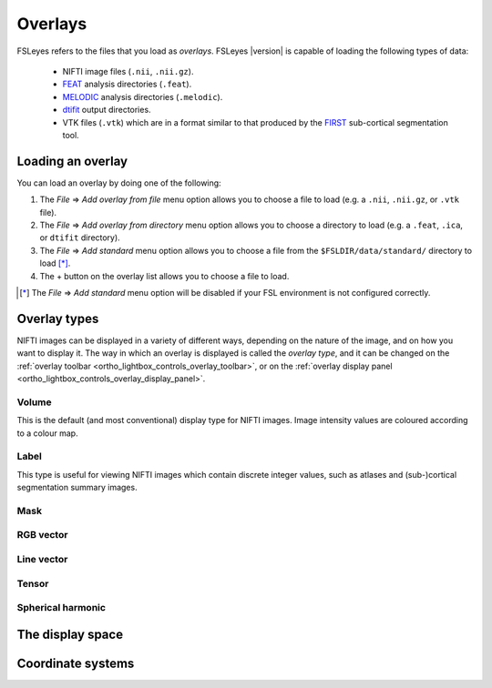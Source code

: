 .. |right_arrow| unicode:: U+21D2


.. _overlays:

Overlays
========


FSLeyes refers to the files that you load as *overlays*. FSLeyes |version| is
capable of loading the following types of data:

 - NIFTI image files (``.nii``, ``.nii.gz``).

 - `FEAT <http://fsl.fmrib.ox.ac.uk/fsl/fslwiki/FEAT>`_ analysis directories
   (``.feat``).

 - `MELODIC <http://fsl.fmrib.ox.ac.uk/fsl/fslwiki/MELODIC>`_ analysis
   directories (``.melodic``).

 - `dtifit <http://fsl.fmrib.ox.ac.uk/fsl/fslwiki/FDT/UserGuide#DTIFIT>`_
   output directories. 
   
 - VTK files (``.vtk``) which are in a format similar to that produced by the
   `FIRST <http://fsl.fmrib.ox.ac.uk/fsl/fslwiki/FIRST>`_ sub-cortical
   segmentation tool.


.. _overlays_loading_an_overlay:

Loading an overlay
------------------


You can load an overlay by doing one of the following:

1. The *File* |right_arrow| *Add overlay from file* menu option allows you to
   choose a file to load (e.g. a ``.nii``, ``.nii.gz``, or ``.vtk`` file).

2. The *File* |right_arrow| *Add overlay from directory* menu option allows
   you to choose a directory to load (e.g. a ``.feat``, ``.ica``, or ``dtifit``
   directory).

3. The *File* |right_arrow| *Add standard* menu option allows you to choose a
   file from the ``$FSLDIR/data/standard/`` directory to load [*]_.

4. The + button on the overlay list allows you to choose a file to load.


.. [*] The *File* |right_arrow| *Add standard* menu option will be disabled
       if your FSL environment is not configured correctly.


Overlay types
-------------


NIFTI images can be displayed in a variety of different ways, depending on the
nature of the image, and on how you want to display it. The way in which an
overlay is displayed is called the *overlay type*, and it can be changed on
the :ref:`overlay toolbar <ortho_lightbox_controls_overlay_toolbar>`, or on
the :ref:`overlay display panel
<ortho_lightbox_controls_overlay_display_panel>`.


Volume
^^^^^^

This is the default (and most conventional) display type for NIFTI
images. Image intensity values are coloured according to a colour map.

.. image:: images/overlays_volume.png
   :align: center
   :width: 30%


Label
^^^^^

This type is useful for viewing NIFTI images which contain discrete integer
values, such as atlases and (sub-)cortical segmentation summary images.


.. container:: image-strip
   
   .. image:: images/overlays_label1.png
      :width: 30%

   .. image:: images/overlays_label2.png
      :width: 30% 


Mask
^^^^


RGB vector
^^^^^^^^^^


Line vector
^^^^^^^^^^^


Tensor
^^^^^^


Spherical harmonic
^^^^^^^^^^^^^^^^^^


The display space
-----------------


Coordinate systems
------------------

